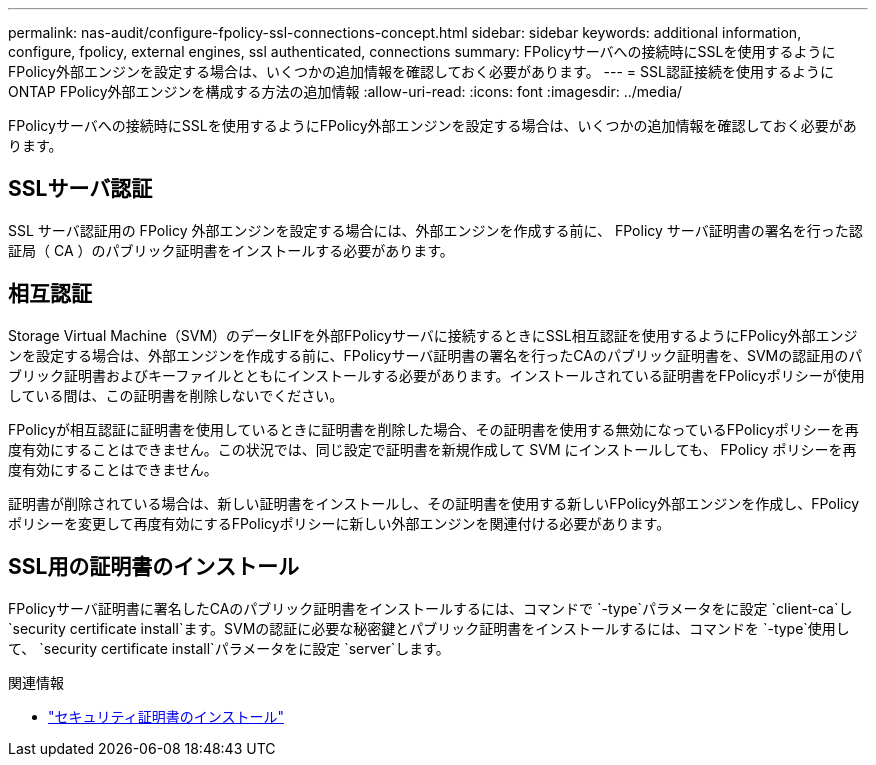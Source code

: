 ---
permalink: nas-audit/configure-fpolicy-ssl-connections-concept.html 
sidebar: sidebar 
keywords: additional information, configure, fpolicy, external engines, ssl authenticated, connections 
summary: FPolicyサーバへの接続時にSSLを使用するようにFPolicy外部エンジンを設定する場合は、いくつかの追加情報を確認しておく必要があります。 
---
= SSL認証接続を使用するようにONTAP FPolicy外部エンジンを構成する方法の追加情報
:allow-uri-read: 
:icons: font
:imagesdir: ../media/


[role="lead"]
FPolicyサーバへの接続時にSSLを使用するようにFPolicy外部エンジンを設定する場合は、いくつかの追加情報を確認しておく必要があります。



== SSLサーバ認証

SSL サーバ認証用の FPolicy 外部エンジンを設定する場合には、外部エンジンを作成する前に、 FPolicy サーバ証明書の署名を行った認証局（ CA ）のパブリック証明書をインストールする必要があります。



== 相互認証

Storage Virtual Machine（SVM）のデータLIFを外部FPolicyサーバに接続するときにSSL相互認証を使用するようにFPolicy外部エンジンを設定する場合は、外部エンジンを作成する前に、FPolicyサーバ証明書の署名を行ったCAのパブリック証明書を、SVMの認証用のパブリック証明書およびキーファイルとともにインストールする必要があります。インストールされている証明書をFPolicyポリシーが使用している間は、この証明書を削除しないでください。

FPolicyが相互認証に証明書を使用しているときに証明書を削除した場合、その証明書を使用する無効になっているFPolicyポリシーを再度有効にすることはできません。この状況では、同じ設定で証明書を新規作成して SVM にインストールしても、 FPolicy ポリシーを再度有効にすることはできません。

証明書が削除されている場合は、新しい証明書をインストールし、その証明書を使用する新しいFPolicy外部エンジンを作成し、FPolicyポリシーを変更して再度有効にするFPolicyポリシーに新しい外部エンジンを関連付ける必要があります。



== SSL用の証明書のインストール

FPolicyサーバ証明書に署名したCAのパブリック証明書をインストールするには、コマンドで `-type`パラメータをに設定 `client-ca`し `security certificate install`ます。SVMの認証に必要な秘密鍵とパブリック証明書をインストールするには、コマンドを `-type`使用して、 `security certificate install`パラメータをに設定 `server`します。

.関連情報
* link:https://docs.netapp.com/us-en/ontap-cli/security-certificate-install.html["セキュリティ証明書のインストール"^]

